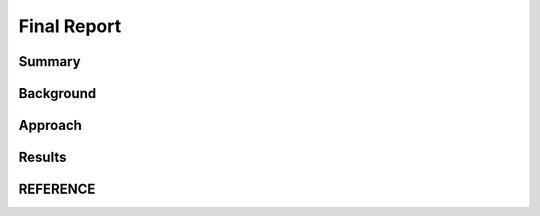 Final Report
============

Summary
-------

Background
----------

Approach
--------

Results
-------

REFERENCE
---------
